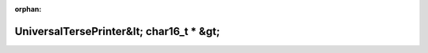 .. meta::0cf7dbc2597135e974c36e51aed29870e6c187ee2f1c53c0cb5f13a821af652d6e679ee0b80acbc28ce3a0cf2c0e0295ec2b05d4763c02a7c5463f218eb16fe7

:orphan:

.. title:: Globalizer: Класс testing::internal::UniversalTersePrinter&lt; char16_t * &gt;

UniversalTersePrinter&lt; char16\_t \* &gt;
===========================================

.. container:: doxygen-content

   
   .. raw:: html
     :file: classtesting_1_1internal_1_1_universal_terse_printer_3_01char16__t_01_5_01_4.html
